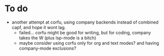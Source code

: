 

* To do
- another attempt at corfu, using company backends instead of combined capf, and hope it wont lag.
  - failed...  corfu might be good for writing, but for coding, company takes the W (plus lsp-mode is a bitch)
  - maybe consider using corfu only for org and text modes? and having company-mode exclusions?
